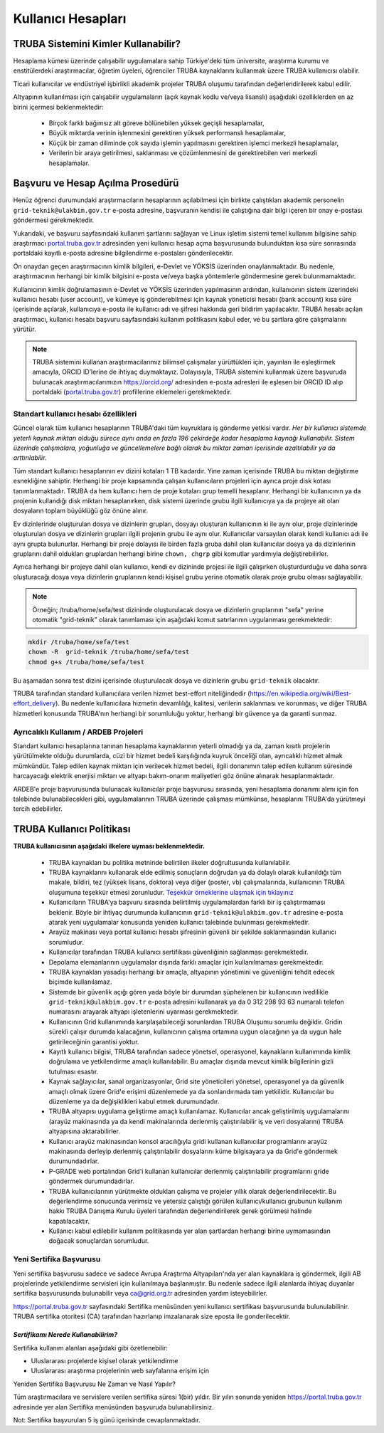 ====================
Kullanıcı Hesapları
====================

-------------------------------------
TRUBA Sistemini Kimler Kullanabilir?
-------------------------------------

Hesaplama kümesi üzerinde çalışabilir uygulamalara sahip Türkiye'deki tüm üniversite, araştırma kurumu ve enstitülerdeki araştırmacılar, öğretim üyeleri, öğrenciler TRUBA kaynaklarını kullanmak üzere TRUBA kullanıcısı olabilir. 

Ticari kullanıcılar ve endüstriyel işbirlikli akademik projeler TRUBA oluşumu tarafından değerlendirilerek kabul edilir. 

Altyapının kullanılması için çalışabilir uygulamaların (açık kaynak kodlu ve/veya lisanslı) aşağıdaki özelliklerden en az birini içermesi beklenmektedir: 

 * Birçok farklı bağımsız alt göreve bölünebilen yüksek geçişli hesaplamalar, 
 * Büyük miktarda verinin işlenmesini gerektiren yüksek performanslı hesaplamalar, 
 * Küçük bir zaman diliminde çok sayıda işlemin yapılmasını gerektiren işlemci merkezli hesaplamalar, 
 * Verilerin bir araya getirilmesi, saklanması ve çözümlenmesini de gerektirebilen veri merkezli hesaplamalar. 

----------------------------------
Başvuru ve Hesap Açılma Prosedürü
----------------------------------

Henüz öğrenci durumundaki araştırmacıların hesaplarının açılabilmesi için birlikte çalıştıkları akademik personelin ``grid-teknik@ulakbim.gov.tr`` e-posta adresine, başvuranın kendisi ile çalıştığına dair bilgi içeren bir onay e-postası göndermesi gerekmektedir. 

Yukarıdaki, ve başvuru sayfasındaki kullanım şartlarını sağlayan ve Linux işletim sistemi temel kullanım bilgisine sahip araştırmacı `portal.truba.gov.tr <http://portal.truba.gov.tr/>`_ adresinden yeni kullanıcı hesap açma başvurusunda bulunduktan kısa süre sonrasında portaldaki kayıtlı e-posta adresine bilgilendirme e-postaları gönderilecektir. 

Ön onaydan geçen araştırmacının kimlik bilgileri, e-Devlet ve YÖKSİS üzerinden onaylanmaktadır. Bu nedenle, araştırmacının herhangi bir kimlik bilgisini e-posta ve/veya başka yöntemlerle göndermesine gerek bulunmamaktadır. 

Kullanıcının kimlik doğrulamasının e-Devlet ve YÖKSİS üzerinden yapılmasının ardından, kullanıcının sistem üzerindeki kullanıcı hesabı (user account), ve kümeye iş gönderebilmesi için kaynak yöneticisi hesabı (bank account) kısa süre içerisinde açılarak, kullanıcıya e-posta ile kullanıcı adı ve şifresi hakkında geri bildirim yapılacaktır. TRUBA hesabı açılan araştırmacı, kullanıcı hesabı başvuru sayfasındaki kullanım politikasını kabul eder, ve bu şartlara göre çalışmalarını yürütür. 

.. note::

   TRUBA sistemini kullanan araştırmacılarımız bilimsel çalışmalar yürüttükleri için, yayınları ile eşleştirmek amacıyla, ORCID ID’lerine de ihtiyaç duymaktayız. Dolayısıyla, TRUBA sistemini kullanmak üzere başvuruda bulunacak araştırmacılarımızın `https://orcid.org/ <https://orcid.org/>`_ adresinden e-posta adresleri ile eşlesen bir ORCID ID alıp portaldaki (`portal.truba.gov.tr <http://portal.truba.gov.tr/>`_) profillerine eklemeleri gerekmektedir. 
   
Standart kullanıcı hesabı özellikleri
--------------------------------------

Güncel olarak tüm kullanıcı hesaplarının TRUBA'daki tüm kuyruklara iş gönderme yetkisi vardır. *Her bir kullanıcı sistemde yeterli kaynak miktarı olduğu sürece aynı anda en fazla 196 çekirdeğe kadar hesaplama kaynağı kullanabilir. Sistem üzerinde çalışmalara, yoğunluğa ve güncellemelere bağlı olarak bu miktar zaman içerisinde azaltılabilir ya da arttırılabilir.*

Tüm standart kullanıcı hesaplarının ev dizini kotaları 1 TB kadardır. Yine zaman içerisinde TRUBA bu miktarı değiştirme esnekliğine sahiptir. Herhangi bir proje kapsamında çalışan kullanıcıların projeleri için ayrıca proje disk kotası tanımlanmaktadır. TRUBA da hem kullanıcı hem de proje kotaları grup temelli hesaplanır. Herhangi bir kullanıcının ya da projenin kullandığı disk miktarı hesaplanırken, disk sistemi üzerinde grubu ilgili kullanıcıya ya da projeye ait olan dosyaların toplam büyüklüğü göz önüne alınır. 

Ev dizinlerinde oluşturulan dosya ve dizinlerin grupları, dosyayı oluşturan kullanıcının ki ile aynı olur, proje dizinlerinde oluşturulan dosya ve dizinlerin grupları ilgili projenin grubu ile aynı olur. Kullanıcılar varsayılan olarak kendi kullanıcı adı ile aynı grupta bulunurlar. Herhangi bir proje dolayısı ile birden fazla gruba dahil olan kullanıcılar dosya ya da dizinlerinin gruplarını dahil oldukları gruplardan herhangi birine ``chown, chgrp`` gibi komutlar yardımıyla değiştirebilirler.

Ayrıca herhangi bir projeye dahil olan kullanıcı, kendi ev dizininde projesi ile ilgili çalışırken oluşturdurduğu ve daha sonra oluşturacağı dosya veya dizinlerin gruplarının kendi kişisel grubu yerine otomatik olarak proje grubu olması sağlayabilir. 

.. note::

   Örneğin; /truba/home/sefa/test dizininde oluşturulacak dosya ve dizinlerin gruplarının "sefa" yerine otomatik "grid-teknik" olarak tanımlaması için aşağıdaki komut satırlarının uygulanması gerekmektedir:
  
.. code-block::

   mkdir /truba/home/sefa/test
   chown -R  grid-teknik /truba/home/sefa/test
   chmod g+s /truba/home/sefa/test

Bu aşamadan sonra test dizini içerisinde oluşturulacak dosya ve dizinlerin grubu ``grid-teknik`` olacaktır. 

TRUBA tarafından standard kullanıcılara verilen hizmet best-effort niteliğindedir (https://en.wikipedia.org/wiki/Best-effort_delivery). Bu nedenle kullanıcılara hizmetin devamlılığı, kalitesi, verilerin saklanması ve korunması, ve diğer TRUBA hizmetleri konusunda TRUBA'nın herhangi bir sorumluluğu yoktur, herhangi bir güvence ya da garanti sunmaz. 

Ayrıcalıklı Kullanım / ARDEB Projeleri
---------------------------------------

Standart kullanıcı hesaplarına tanınan hesaplama kaynaklarının yeterli olmadığı ya da, zaman kısıtlı projelerin yürütülmekte olduğu durumlarda, cüzi bir hizmet bedeli karşılığında kuyruk önceliği olan, ayrıcalıklı hizmet almak mümkündür. Talep edilen kaynak miktarı için verilecek hizmet bedeli, ilgili donanımın talep edilen kullanım süresinde harcayacağı elektrik enerjisi miktarı ve altyapı bakım-onarım maliyetleri göz önüne alınarak hesaplanmaktadır.

ARDEB'e proje başvurusunda bulunacak kullanıcılar proje başvurusu sırasında, yeni hesaplama donanımı alımı için fon talebinde bulunabilecekleri gibi, uygulamalarının TRUBA üzerinde çalışması mümkünse, hesaplarını TRUBA'da yürütmeyi tercih edebilirler.

----------------------------
TRUBA Kullanıcı Politikası
----------------------------

**TRUBA kullanıcısının aşağıdaki ilkelere uyması beklenmektedir.**

  * TRUBA kaynakları bu politika metninde belirtilen ilkeler doğrultusunda kullanılabilir. 
  
  * TRUBA kaynaklarını kullanarak elde edilmiş sonuçların doğrudan ya da dolaylı olarak kullanıldığı tüm makale, bildiri, tez (yüksek lisans, doktora) veya diğer (poster, vb) çalışmalarında, kullanıcının TRUBA oluşumuna teşekkür etmesi zorunludur. `Teşekkür örneklerine ulaşmak için tıklayınız <http://wiki.truba.gov.tr/index.php/Yap%C4%B1lan_%C3%87al%C4%B1%C5%9Fmalarda_TRUBA%27ya_T%C3%BCrk%C3%A7e_ve_%C4%B0ngilizce_Te%C5%9Fekk%C3%BCr_%C3%96rnekleri>`_ 
  
  * Kullanıcıların TRUBA'ya başvuru sırasında belirtilmiş uygulamalardan farklı bir iş çalıştırmaması beklenir. Böyle bir ihtiyaç durumunda kullanıcının ``grid-teknik@ulakbim.gov.tr`` adresine e-posta atarak yeni uygulamalar konusunda yeniden kullanıcı talebinde bulunması gerekmektedir. 
  
  * Arayüz makinası veya portal kullanıcı hesabı şifresinin güvenli bir şekilde saklanmasından kullanıcı sorumludur. 
  
  * Kullanıcılar tarafından TRUBA kullanıcı sertifikası güvenliğinin sağlanması gerekmektedir. 
  
  * Depolama elemanlarının uygulamalar dışında farklı amaçlar için kullanılmaması gerekmektedir. 
  
  * TRUBA kaynakları yasadışı herhangi bir amaçla, altyapının yönetimini ve güvenliğini tehdit edecek biçimde kullanılamaz. 
  
  * Sistemde bir güvenlik açığı gören yada böyle bir durumdan şüphelenen bir kullanıcının ivedilikle ``grid-teknik@ulakbim.gov.tr`` e-posta adresini kullanarak ya da 0 312 298 93 63 numaralı telefon numarasını arayarak altyapı işletenlerini uyarması gerekmektedir. 
  
  * Kullanıcının Grid kullanımında karşılaşabileceği sorunlardan TRUBA Oluşumu sorumlu değildir. Gridin sürekli çalışır durumda kalacağının, kullanıcının çalışma ortamına uygun olacağının ya da uygun hale getirileceğinin garantisi yoktur. 
  
  * Kayıtlı kullanıcı bilgisi, TRUBA tarafından sadece yönetsel, operasyonel, kaynakların kullanımında kimlik doğrulama ve yetkilendirme amaçlı kullanılabilir. Bu amaçlar dışında mevcut kimlik bilgilerinin gizli tutulması esastır. 
  
  * Kaynak sağlayıcılar, sanal organizasyonlar, Grid site yöneticileri yönetsel, operasyonel ya da güvenlik amaçlı olmak üzere Grid'e erişimi düzenlemede ya da sonlandırmada tam yetkilidir. Kullanıcılar bu düzenleme ya da değişiklikleri kabul etmek durumundadır. 
  
  * TRUBA altyapısı uygulama geliştirme amaçlı kullanılamaz. Kullanıcılar ancak geliştirilmiş uygulamalarını (arayüz makinasında ya da kendi makinalarında derlenmiş çalıştırılabilir iş ve veri dosyalarını) TRUBA altyapısına aktarabilirler. 
  
  * Kullanıcı arayüz makinasından konsol aracılığıyla gridi kullanan kullanıcılar programlarını arayüz makinasında derleyip derlenmiş çalıştırılabilir dosyalarını küme bilgisayara ya da Grid'e göndermek durumundadırlar. 
  
  * P-GRADE web portalından Grid'i kullanan kullanıcılar derlenmiş çalıştırılabilir programlarını gride göndermek durumundadırlar.   
  * TRUBA kullanıcılarının yürütmekte oldukları çalışma ve projeler yıllık olarak değerlendirilecektir. Bu değerlendirme sonucunda verimsiz ve yetersiz çalıştığı görülen kullanıcı/kullanıcı grubunun kullanım hakkı TRUBA Danışma Kurulu üyeleri tarafından değerlendirilerek gerek görülmesi halinde kapatılacaktır. 
  
  * Kullanıcı kabul edilebilir kullanım politikasında yer alan şartlardan herhangi birine uymamasından doğacak sonuçlardan sorumludur. 

Yeni Sertifika Başvurusu
------------------------

Yeni sertifika başvurusu sadece ve sadece Avrupa Araştırma Altyapıları'nda yer alan kaynaklara iş göndermek, ilgili AB projelerinde yetkilendirme servisleri için kullanılmaya başlanmıştır. Bu nedenle sadece ilgili alanlarda ihtiyaç duyanlar sertifika başvurusunda bulunabilir veya ca@grid.org.tr adresinden yardım isteyebilirler. 

https://portal.truba.gov.tr sayfasındaki Sertifika menüsünden yeni kullanıcı sertifikası başvurusunda bulunulabilinir. TRUBA sertifika otoritesi (CA) tarafından hazırlanıp imzalanarak size eposta ile gonderilecektir. 

*Sertifikamı Nerede Kullanabilirim?*
^^^^^^^^^^^^^^^^^^^^^^^^^^^^^^^^^^^^^

Sertifika kullanım alanları aşağıdaki gibi özetlenebilir: 

* Uluslararası projelerde kişisel olarak yetkilendirme 
* Uluslararası araştırma projelerinin web sayfalarına erişim için 

Yeniden Sertifika Başvurusu Ne Zaman ve Nasıl Yapılır? 

Tüm araştırmacılara ve servislere verilen sertifika süresi 1(bir) yıldır. Bir yılın sonunda yeniden https://portal.truba.gov.tr adresinde yer alan Sertifika menüsünden başvuruda bulunabilirsiniz. 

Not: Sertifika başvuruları 5 iş günü içerisinde cevaplanmaktadır. 
